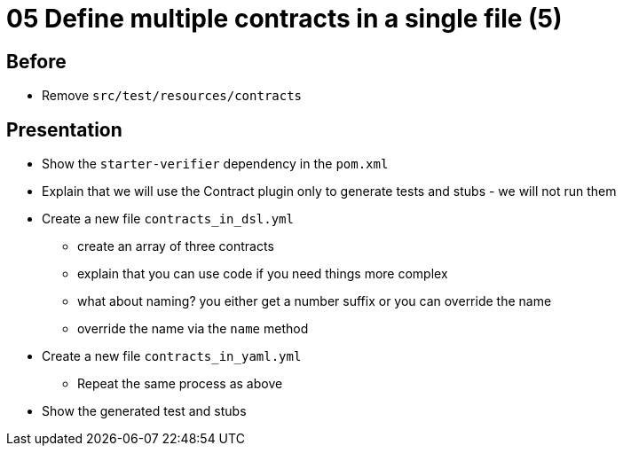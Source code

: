 = 05 Define multiple contracts in a single file (5)

== Before

* Remove `src/test/resources/contracts`

== Presentation

* Show the `starter-verifier` dependency in the `pom.xml`
* Explain that we will use the Contract plugin only to generate tests and stubs - we will not run them
* Create a new file `contracts_in_dsl.yml`
** create an array of three contracts
** explain that you can use code if you need things more complex
** what about naming? you either get a number suffix or you can override the name
** override the name via the `name` method
* Create a new file `contracts_in_yaml.yml`
** Repeat the same process as above
* Show the generated test and stubs